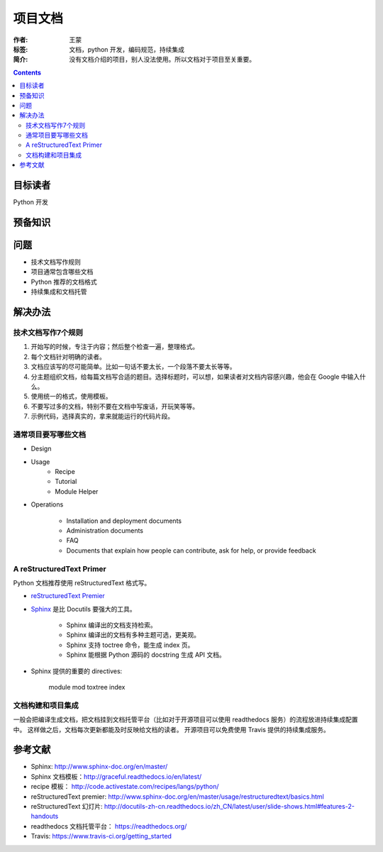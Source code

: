 ====================
项目文档
====================

:作者: 王蒙
:标签: 文档，python 开发，编码规范，持续集成

:简介:

    没有文档介绍的项目，别人没法使用。所以文档对于项目至关重要。

.. contents::


目标读者
========

Python 开发

预备知识
=============

问题
=======

- 技术文档写作规则
- 项目通常包含哪些文档
- Python 推荐的文档格式
- 持续集成和文档托管

解决办法
========


技术文档写作7个规则
~~~~~~~~~~~~~~~~~~~~~~~~~~


#. 开始写的时候，专注于内容；然后整个检查一遍，整理格式。
#. 每个文档针对明确的读者。
#. 文档应该写的尽可能简单。比如一句话不要太长，一个段落不要太长等等。
#. 分主题组织文档，给每篇文档写合适的题目。选择标题时，可以想，如果读者对文档内容感兴趣，他会在 Google 中输入什么。
#. 使用统一的格式，使用模板。
#. 不要写过多的文档，特别不要在文档中写废话，开玩笑等等。
#. 示例代码，选择真实的，拿来就能运行的代码片段。


通常项目要写哪些文档
~~~~~~~~~~~~~~~~~~~~~~~~~~~~~~~~~~~~~

- Design
- Usage
    - Recipe
    - Tutorial
    - Module Helper

- Operations

    - Installation and deployment documents
    - Administration documents
    - FAQ
    - Documents that explain how people can contribute, ask for help, or provide feedback



A reStructuredText Primer
~~~~~~~~~~~~~~~~~~~~~~~~~~~~~~~~~~~~~~

Python 文档推荐使用 reStructuredText 格式写。

- `reStructuredText Premier`_

- `Sphinx`_ 是比 Docutils 要强大的工具。

    - Sphinx 编译出的文档支持检索。
    - Sphinx 编译出的文档有多种主题可选，更美观。
    - Sphinx 支持 toctree 命令，能生成 index 页。
    - Sphinx 能根据 Python 源码的 docstring 生成 API 文档。


- Sphinx 提供的重要的 directives:

    module
    mod
    toxtree
    index



文档构建和项目集成
~~~~~~~~~~~~~~~~~~~~~~~~~~~~~~~~~~~~~~~~~~~~~~~~~~~~~

一般会把编译生成文档，把文档挂到文档托管平台（比如对于开源项目可以使用 readthedocs 服务）的流程放进持续集成配置中。
这样做之后，文档每次更新都能及时反映给文档的读者。
开源项目可以免费使用 Travis 提供的持续集成服务。

参考文献
=========

- Sphinx: http://www.sphinx-doc.org/en/master/
- Sphinx 文档模板：http://graceful.readthedocs.io/en/latest/
- recipe 模板： http://code.activestate.com/recipes/langs/python/
- reStructuredText premier: http://www.sphinx-doc.org/en/master/usage/restructuredtext/basics.html
- reStructuredText 幻灯片: http://docutils-zh-cn.readthedocs.io/zh_CN/latest/user/slide-shows.html#features-2-handouts
- readthedocs 文档托管平台： https://readthedocs.org/
- Travis: https://www.travis-ci.org/getting_started

.. _Sphinx: http://www.sphinx-doc.org/en/master/
.. _reStructuredText Premier: http://www.sphinx-doc.org/en/master/usage/restructuredtext/basics.html